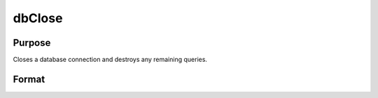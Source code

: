 
dbClose
==============================================

Purpose
----------------

Closes a database connection and destroys any remaining queries.

Format
----------------
.. function:: dbClose(db_id)

    :param db_id: database connection index number.
    :type db_id: scalar

